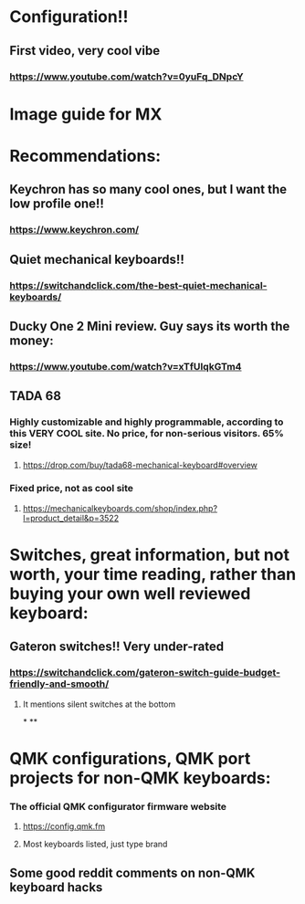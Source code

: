 
* Configuration!!
** First video, very cool vibe
*** https://www.youtube.com/watch?v=0yuFq_DNpcY
* Image guide for MX
[[./images/Cherry-MX-Switch-Guide-s.jpeg]]
* Recommendations:
** Keychron has so many cool ones, but I want the low profile one!!
*** https://www.keychron.com/
** Quiet mechanical keyboards!!
*** https://switchandclick.com/the-best-quiet-mechanical-keyboards/
** Ducky One 2 Mini review. Guy says its worth the money:
*** https://www.youtube.com/watch?v=xTfUIqkGTm4
** TADA 68
*** Highly customizable and highly programmable, according to this VERY COOL site. No price, for non-serious visitors. 65% size!
**** https://drop.com/buy/tada68-mechanical-keyboard#overview
*** Fixed price, not as cool site
**** https://mechanicalkeyboards.com/shop/index.php?l=product_detail&p=3522
* Switches, great information, but not worth, your time reading, rather than buying your own well reviewed keyboard:
** Gateron switches!! Very under-rated
*** https://switchandclick.com/gateron-switch-guide-budget-friendly-and-smooth/
**** It mentions silent switches at the bottom
*
**
* QMK configurations, QMK port projects for non-QMK keyboards:
*** The official QMK configurator firmware website
**** https://config.qmk.fm
**** Most keyboards listed, just type brand
** Some good reddit comments on non-QMK keyboard hacks
* 
